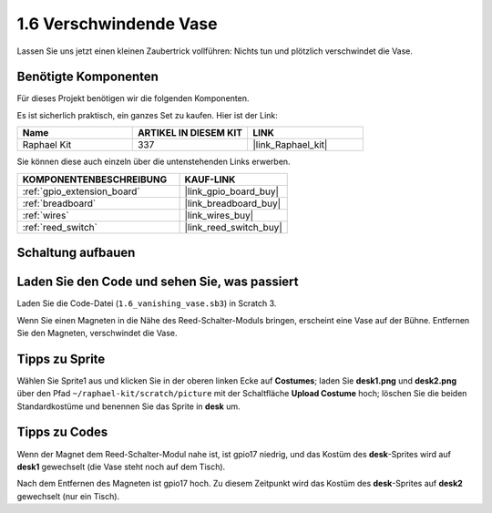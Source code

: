 .. _1.6_scratch:

1.6 Verschwindende Vase
========================

Lassen Sie uns jetzt einen kleinen Zaubertrick vollführen: Nichts tun und plötzlich verschwindet die Vase.

.. image:: img/1.6_header.png

Benötigte Komponenten
------------------------------

Für dieses Projekt benötigen wir die folgenden Komponenten.

.. image:: img/1.6_component.png

Es ist sicherlich praktisch, ein ganzes Set zu kaufen. Hier ist der Link:

.. list-table::
    :widths: 20 20 20
    :header-rows: 1

    *   - Name
        - ARTIKEL IN DIESEM KIT
        - LINK
    *   - Raphael Kit
        - 337
        - |link_Raphael_kit|

Sie können diese auch einzeln über die untenstehenden Links erwerben.

.. list-table::
    :widths: 30 20
    :header-rows: 1

    *   - KOMPONENTENBESCHREIBUNG
        - KAUF-LINK

    *   - :ref:`gpio_extension_board`
        - |link_gpio_board_buy|
    *   - :ref:`breadboard`
        - |link_breadboard_buy|
    *   - :ref:`wires`
        - |link_wires_buy|
    *   - :ref:`reed_switch`
        - |link_reed_switch_buy|

Schaltung aufbauen
---------------------

.. image:: img/1.6_fritzing.png

Laden Sie den Code und sehen Sie, was passiert
---------------------------------------------------

Laden Sie die Code-Datei (``1.6_vanishing_vase.sb3``) in Scratch 3.

Wenn Sie einen Magneten in die Nähe des Reed-Schalter-Moduls bringen, erscheint eine Vase auf der Bühne. Entfernen Sie den Magneten, verschwindet die Vase.

Tipps zu Sprite
-------------------

Wählen Sie Sprite1 aus und klicken Sie in der oberen linken Ecke auf **Costumes**; laden Sie **desk1.png** und **desk2.png** über den Pfad ``~/raphael-kit/scratch/picture`` mit der Schaltfläche **Upload Costume** hoch; löschen Sie die beiden Standardkostüme und benennen Sie das Sprite in **desk** um.

.. image:: img/1.6_vase.png

Tipps zu Codes
----------------

.. image:: img/1.6_reed2.png
  :width: 400

Wenn der Magnet dem Reed-Schalter-Modul nahe ist, ist gpio17 niedrig, und das Kostüm des **desk**-Sprites wird auf **desk1** gewechselt (die Vase steht noch auf dem Tisch).

.. image:: img/1.6_reed3.png
  :width: 400

Nach dem Entfernen des Magneten ist gpio17 hoch. Zu diesem Zeitpunkt wird das Kostüm des **desk**-Sprites auf **desk2** gewechselt (nur ein Tisch).
